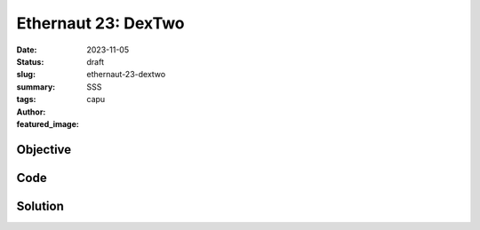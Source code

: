 ###########################
Ethernaut 23: DexTwo
###########################
:date: 2023-11-05
:status: draft
:slug: ethernaut-23-dextwo
:summary: SSS
:tags: 
:author: capu
:featured_image:


Objective
=========

Code
====
.. code-block:: solidity
    :linenos: inline
    :hl_lines: 1



Solution
========
.. code-block:: solidity
    :linenos: inline
    :hl_lines: 1
